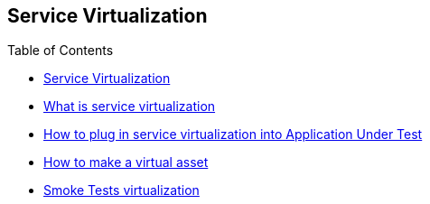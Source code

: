:toc: macro

== Service Virtualization

ifdef::env-github[]
:tip-caption: :bulb:
:note-caption: :information_source:
:important-caption: :heavy_exclamation_mark:
:caution-caption: :fire:
:warning-caption: :warning:
endif::[]

toc::[]
:idprefix:
:idseparator: -
:reproducible:
:source-highlighter: rouge
:listing-caption: Listing= Web API Test Module

* https://github.com/devonfw/devonfw-testing/blob/mrchecker-docs/develop/mrchecker-docs/documentation/Who-Is-MrChecker/Test-Framework-Modules/Web-API-Test-Module-What-is-service-virtualization.asciidoc[What is service virtualization]
* https://github.com/devonfw/devonfw-testing/blob/mrchecker-docs/develop/mrchecker-docs/documentation/Who-Is-MrChecker/Test-Framework-Modules/Web-API-Test-Module-How-plug-in-service-virtualization-into-Application-Under-Test.asciidoc[How to plug in service virtualization into Application Under Test]
* https://github.com/devonfw/devonfw-testing/blob/mrchecker-docs/develop/mrchecker-docs/documentation/Who-Is-MrChecker/Test-Framework-Modules/Web-API-Test-Module-How-to-make-virtual-asset.asciidoc[How to make a virtual asset]
* https://github.com/devonfw/devonfw-testing/blob/mrchecker-docs/develop/mrchecker-docs/documentation/Who-Is-MrChecker/Test-Framework-Modules/Web-API-Test-Module-Smoke-Tests-virtualization.asciidoc[Smoke Tests virtualization]
